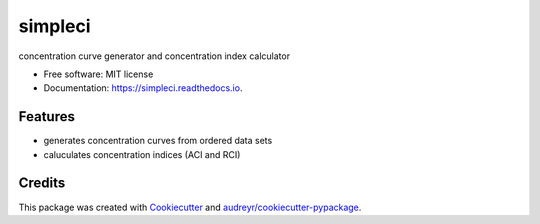 ========
simpleci
========


.. image:: https://img.shields.io/pypi/v/simpleci.svg
        :target: https://pypi.python.org/pypi/simpleci

.. image:: https://img.shields.io/travis/nfarrokhian/simpleci.svg
        :target: https://travis-ci.com/nfarrokhian/simpleci

.. image:: https://readthedocs.org/projects/simpleci/badge/?version=latest
        :target: https://simpleci.readthedocs.io/en/latest/?version=latest
        :alt: Documentation Status




concentration curve generator and concentration index calculator


* Free software: MIT license
* Documentation: https://simpleci.readthedocs.io.


Features
--------

* generates concentration curves from ordered data sets
* caluculates concentration indices (ACI and RCI)

Credits
-------

This package was created with Cookiecutter_ and `audreyr/cookiecutter-pypackage`_.

.. _Cookiecutter: https://github.com/audreyr/cookiecutter
.. _`audreyr/cookiecutter-pypackage`: https://github.com/audreyr/cookiecutter-pypackage
